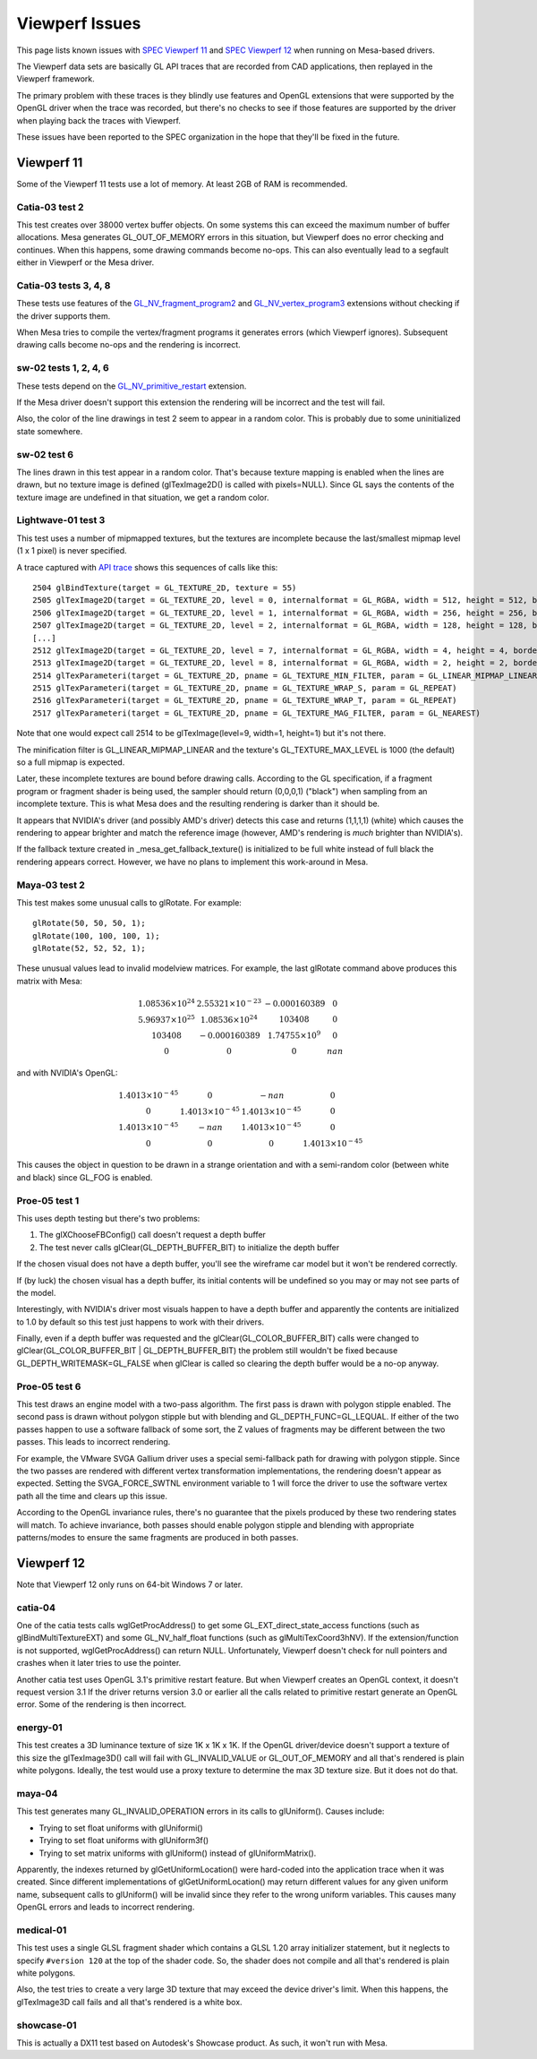Viewperf Issues
===============

This page lists known issues with `SPEC Viewperf
11 <https://www.spec.org/gwpg/gpc.static/vp11info.html>`__ and `SPEC
Viewperf 12 <https://www.spec.org/gwpg/gpc.static/vp12info.html>`__ when
running on Mesa-based drivers.

The Viewperf data sets are basically GL API traces that are recorded
from CAD applications, then replayed in the Viewperf framework.

The primary problem with these traces is they blindly use features and
OpenGL extensions that were supported by the OpenGL driver when the
trace was recorded, but there's no checks to see if those features are
supported by the driver when playing back the traces with Viewperf.

These issues have been reported to the SPEC organization in the hope
that they'll be fixed in the future.

Viewperf 11
-----------

Some of the Viewperf 11 tests use a lot of memory. At least 2GB of RAM
is recommended.

Catia-03 test 2
~~~~~~~~~~~~~~~

This test creates over 38000 vertex buffer objects. On some systems this
can exceed the maximum number of buffer allocations. Mesa generates
GL_OUT_OF_MEMORY errors in this situation, but Viewperf does no error
checking and continues. When this happens, some drawing commands become
no-ops. This can also eventually lead to a segfault either in Viewperf
or the Mesa driver.

Catia-03 tests 3, 4, 8
~~~~~~~~~~~~~~~~~~~~~~

These tests use features of the
`GL_NV_fragment_program2 <https://www.opengl.org/registry/specs/NV/fragment_program2.txt>`__
and
`GL_NV_vertex_program3 <https://www.opengl.org/registry/specs/NV/vertex_program3.txt>`__
extensions without checking if the driver supports them.

When Mesa tries to compile the vertex/fragment programs it generates
errors (which Viewperf ignores). Subsequent drawing calls become no-ops
and the rendering is incorrect.

sw-02 tests 1, 2, 4, 6
~~~~~~~~~~~~~~~~~~~~~~

These tests depend on the
`GL_NV_primitive_restart <https://www.opengl.org/registry/specs/NV/primitive_restart.txt>`__
extension.

If the Mesa driver doesn't support this extension the rendering will be
incorrect and the test will fail.

Also, the color of the line drawings in test 2 seem to appear in a
random color. This is probably due to some uninitialized state
somewhere.

sw-02 test 6
~~~~~~~~~~~~

The lines drawn in this test appear in a random color. That's because
texture mapping is enabled when the lines are drawn, but no texture
image is defined (glTexImage2D() is called with pixels=NULL). Since GL
says the contents of the texture image are undefined in that situation,
we get a random color.

Lightwave-01 test 3
~~~~~~~~~~~~~~~~~~~

This test uses a number of mipmapped textures, but the textures are
incomplete because the last/smallest mipmap level (1 x 1 pixel) is never
specified.

A trace captured with `API
trace <https://github.com/apitrace/apitrace>`__ shows this sequences of
calls like this:

::

   2504 glBindTexture(target = GL_TEXTURE_2D, texture = 55)
   2505 glTexImage2D(target = GL_TEXTURE_2D, level = 0, internalformat = GL_RGBA, width = 512, height = 512, border = 0, format = GL_RGB, type = GL_UNSIGNED_SHORT, pixels = blob(1572864))
   2506 glTexImage2D(target = GL_TEXTURE_2D, level = 1, internalformat = GL_RGBA, width = 256, height = 256, border = 0, format = GL_RGB, type = GL_UNSIGNED_SHORT, pixels = blob(393216))
   2507 glTexImage2D(target = GL_TEXTURE_2D, level = 2, internalformat = GL_RGBA, width = 128, height = 128, border = 0, format = GL_RGB, type = GL_UNSIGNED_SHORT, pixels = blob(98304))
   [...]
   2512 glTexImage2D(target = GL_TEXTURE_2D, level = 7, internalformat = GL_RGBA, width = 4, height = 4, border = 0, format = GL_RGB, type = GL_UNSIGNED_SHORT, pixels = blob(96))
   2513 glTexImage2D(target = GL_TEXTURE_2D, level = 8, internalformat = GL_RGBA, width = 2, height = 2, border = 0, format = GL_RGB, type = GL_UNSIGNED_SHORT, pixels = blob(24))
   2514 glTexParameteri(target = GL_TEXTURE_2D, pname = GL_TEXTURE_MIN_FILTER, param = GL_LINEAR_MIPMAP_LINEAR)
   2515 glTexParameteri(target = GL_TEXTURE_2D, pname = GL_TEXTURE_WRAP_S, param = GL_REPEAT)
   2516 glTexParameteri(target = GL_TEXTURE_2D, pname = GL_TEXTURE_WRAP_T, param = GL_REPEAT)
   2517 glTexParameteri(target = GL_TEXTURE_2D, pname = GL_TEXTURE_MAG_FILTER, param = GL_NEAREST)

Note that one would expect call 2514 to be glTexImage(level=9, width=1,
height=1) but it's not there.

The minification filter is GL_LINEAR_MIPMAP_LINEAR and the texture's
GL_TEXTURE_MAX_LEVEL is 1000 (the default) so a full mipmap is expected.

Later, these incomplete textures are bound before drawing calls.
According to the GL specification, if a fragment program or fragment
shader is being used, the sampler should return (0,0,0,1) ("black") when
sampling from an incomplete texture. This is what Mesa does and the
resulting rendering is darker than it should be.

It appears that NVIDIA's driver (and possibly AMD's driver) detects this
case and returns (1,1,1,1) (white) which causes the rendering to appear
brighter and match the reference image (however, AMD's rendering is
*much* brighter than NVIDIA's).

If the fallback texture created in \_mesa_get_fallback_texture() is
initialized to be full white instead of full black the rendering appears
correct. However, we have no plans to implement this work-around in
Mesa.

Maya-03 test 2
~~~~~~~~~~~~~~

This test makes some unusual calls to glRotate. For example:

::

   glRotate(50, 50, 50, 1);
   glRotate(100, 100, 100, 1);
   glRotate(52, 52, 52, 1);

These unusual values lead to invalid modelview matrices. For example,
the last glRotate command above produces this matrix with Mesa:

.. math::

   \begin{matrix}
   1.08536 \times 10^{24} & 2.55321 \times 10^{-23} & -0.000160389         & 0\\
   5.96937 \times 10^{25} & 1.08536 \times 10^{24}  & 103408               & 0\\
                   103408 & -0.000160389            & 1.74755\times 10^{9} & 0\\
   0                      &                       0 &                      0 & nan
   \end{matrix}

and with NVIDIA's OpenGL:

.. math::

   \begin{matrix}
   1.4013 \times 10^{-45} &                      0 &                   -nan & 0\\
                        0 & 1.4013 \times 10^{-45} & 1.4013 \times 10^{-45} & 0\\
   1.4013 \times 10^{-45} &                   -nan & 1.4013 \times 10^{-45} & 0\\
                        0 &                      0 &                      0 & 1.4013 \times 10^{-45}
   \end{matrix}

This causes the object in question to be drawn in a strange orientation
and with a semi-random color (between white and black) since GL_FOG is
enabled.

Proe-05 test 1
~~~~~~~~~~~~~~

This uses depth testing but there's two problems:

#. The glXChooseFBConfig() call doesn't request a depth buffer
#. The test never calls glClear(GL_DEPTH_BUFFER_BIT) to initialize the
   depth buffer

If the chosen visual does not have a depth buffer, you'll see the
wireframe car model but it won't be rendered correctly.

If (by luck) the chosen visual has a depth buffer, its initial contents
will be undefined so you may or may not see parts of the model.

Interestingly, with NVIDIA's driver most visuals happen to have a depth
buffer and apparently the contents are initialized to 1.0 by default so
this test just happens to work with their drivers.

Finally, even if a depth buffer was requested and the
glClear(GL_COLOR_BUFFER_BIT) calls were changed to
glClear(GL_COLOR_BUFFER_BIT \| GL_DEPTH_BUFFER_BIT) the problem still
wouldn't be fixed because GL_DEPTH_WRITEMASK=GL_FALSE when glClear is
called so clearing the depth buffer would be a no-op anyway.

Proe-05 test 6
~~~~~~~~~~~~~~

This test draws an engine model with a two-pass algorithm. The first
pass is drawn with polygon stipple enabled. The second pass is drawn
without polygon stipple but with blending and GL_DEPTH_FUNC=GL_LEQUAL.
If either of the two passes happen to use a software fallback of some
sort, the Z values of fragments may be different between the two passes.
This leads to incorrect rendering.

For example, the VMware SVGA Gallium driver uses a special semi-fallback
path for drawing with polygon stipple. Since the two passes are rendered
with different vertex transformation implementations, the rendering
doesn't appear as expected. Setting the SVGA_FORCE_SWTNL environment
variable to 1 will force the driver to use the software vertex path all
the time and clears up this issue.

According to the OpenGL invariance rules, there's no guarantee that the
pixels produced by these two rendering states will match. To achieve
invariance, both passes should enable polygon stipple and blending with
appropriate patterns/modes to ensure the same fragments are produced in
both passes.

Viewperf 12
-----------

Note that Viewperf 12 only runs on 64-bit Windows 7 or later.

catia-04
~~~~~~~~

One of the catia tests calls wglGetProcAddress() to get some
GL_EXT_direct_state_access functions (such as glBindMultiTextureEXT) and
some GL_NV_half_float functions (such as glMultiTexCoord3hNV). If the
extension/function is not supported, wglGetProcAddress() can return
NULL. Unfortunately, Viewperf doesn't check for null pointers and
crashes when it later tries to use the pointer.

Another catia test uses OpenGL 3.1's primitive restart feature. But when
Viewperf creates an OpenGL context, it doesn't request version 3.1 If
the driver returns version 3.0 or earlier all the calls related to
primitive restart generate an OpenGL error. Some of the rendering is
then incorrect.

energy-01
~~~~~~~~~

This test creates a 3D luminance texture of size 1K x 1K x 1K. If the
OpenGL driver/device doesn't support a texture of this size the
glTexImage3D() call will fail with GL_INVALID_VALUE or GL_OUT_OF_MEMORY
and all that's rendered is plain white polygons. Ideally, the test would
use a proxy texture to determine the max 3D texture size. But it does
not do that.

maya-04
~~~~~~~

This test generates many GL_INVALID_OPERATION errors in its calls to
glUniform(). Causes include:

-  Trying to set float uniforms with glUniformi()
-  Trying to set float uniforms with glUniform3f()
-  Trying to set matrix uniforms with glUniform() instead of
   glUniformMatrix().

Apparently, the indexes returned by glGetUniformLocation() were
hard-coded into the application trace when it was created. Since
different implementations of glGetUniformLocation() may return different
values for any given uniform name, subsequent calls to glUniform() will
be invalid since they refer to the wrong uniform variables. This causes
many OpenGL errors and leads to incorrect rendering.

medical-01
~~~~~~~~~~

This test uses a single GLSL fragment shader which contains a GLSL 1.20
array initializer statement, but it neglects to specify ``#version 120``
at the top of the shader code. So, the shader does not compile and all
that's rendered is plain white polygons.

Also, the test tries to create a very large 3D texture that may exceed
the device driver's limit. When this happens, the glTexImage3D call
fails and all that's rendered is a white box.

showcase-01
~~~~~~~~~~~

This is actually a DX11 test based on Autodesk's Showcase product. As
such, it won't run with Mesa.
